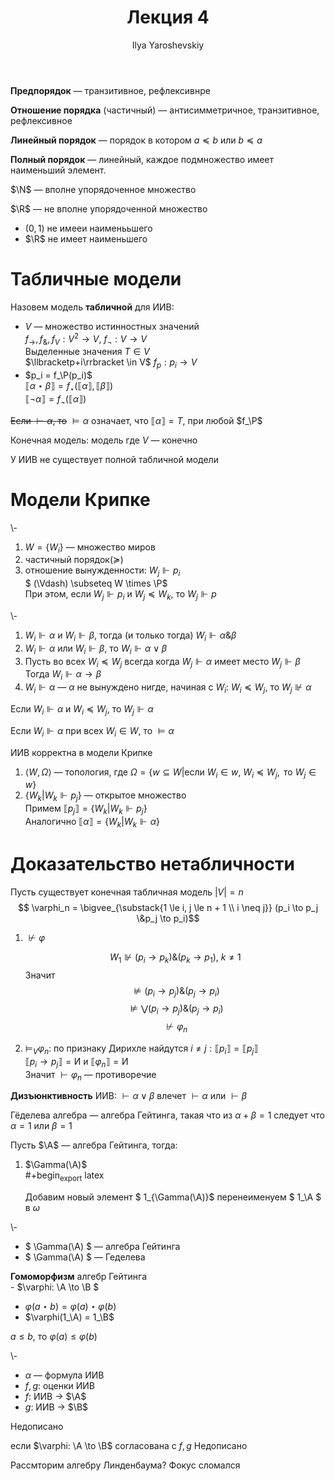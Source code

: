 #+LATEX_CLASS: general
#+TITLE: Лекция 4
#+AUTHOR: Ilya Yaroshevskiy

#+LATEX_HEADER: \usepackage{stmaryrd}

#+begin_export latex
\renewcommand{\P}{\mathcal{P}}
\newcommand{\A}{\mathcal{A}}
\newcommand{\L}{\mathcal{L}}
\newcommand{\B}{\mathcal{B}}
#+end_export


#+begin_definition org
*Предпорядок* --- транзитивное, рефлексивнре
#+end_definition
#+begin_definition org
*Отношение порядка* (частичный) --- антисимметричное, транзитивное, рефлексивное
#+end_definition
#+begin_definition org
*Линейный порядок* --- порядок в котором \( a \preceq b\) или \( b \preceq a\)
#+end_definition
#+begin_definition org
*Полный порядок* --- линейный, каждое подмножество имеет наименьший элемент. 
#+end_definition
#+begin_examp org
\(\N\) --- вполне упорядоченное множество
#+end_examp
#+begin_examp org
\(\R\) --- не вполне упорядоченной множество
- \((0, 1)\) не имееи наименььшего
- \(\R\) не имеет наименьшего
#+end_examp
* Табличные модели
#+begin_definition org
Назовем модель *табличной* для ИИВ:
- \(V\) --- множество истинностных значений \\
  \(f_\to,f_\&, f_V: V^2 \to V\), \(f_\neg: V \to V\) \\
  Выделенные значения \(T \in V\) \\
  \(\llbracketp+i\rrbracket \in V\) \(f_p : p_i \to V\)
- \(p_i = f_\P(p_i)\) \\
  \(\llbracket\alpha \star \beta\rrbracket = f_\star(\llbracket\alpha\rrbracket, \llbracket\beta\rrbracket)\) \\
  \(\llbracket\neg \alpha\rrbracket = f_\neg(\llbracket\alpha\rrbracket)\)
+Если \(\vdash \alpha\), то+ \(\vDash \alpha\) означает, что \(\llbracket\alpha\rrbracket = T\), при любой \(f_\P\)
#+end_definition
#+begin_definition org
Конечная модель: модель где \(V\) --- конечно
#+end_definition
#+begin_theorem org
У ИИВ не существует полной табличной модели
#+end_theorem
* Модели Крипке
#+begin_export latex
\begin{center}
\begin{tikzpicture}
\node at (0,0) (A) {\( P = NP? \)};
\node at (2, 2) (B) {все банки лопнут, RSA сломают!!!};
\node at (2, -2) (C) {RSA устоит};
\draw[->] (A) -- node[above] {\(+\)} (B);
\draw[->] (A) -- node[below] {\(-\)} (C);
\end{tikzpicture}
\end{center}
#+end_export
#+begin_defintion org
\-
1. \( W = \{W_i\}\) --- множество миров
2. частичный порядок(\(\succeq\))
3. отношение вынужденности: \(W_j \Vdash p_i\) \\
   \( (\Vdash)  \subseteq W \times \P\) \\
   При этом, если \( W_j \Vdash p_i \) и \( W_j \preceq W_k\), то \( W_j \Vdash p\)
#+end_defintion
#+begin_definition org
\-
1. \( W_i \Vdash \alpha\) и \( W_i \Vdash \beta\), тогда (и только тогда) \( W_i \Vdash \alpha \& \beta\) \\
2.  \( W_i \Vdash \alpha\) или \(W_i \Vdash \beta\), то \(W_i \Vdash \alpha \vee \beta\)
3. Пусть во всех \( W_i \preceq W_j\) всегда когда \(W_j \Vdash \alpha\) имеет место \(W_j \Vdash \beta\) \\
   Тогда \( W_i \Vdash \alpha \to \beta\)
4. \( W_i \Vdash \alpha\) --- \(\alpha\) не вынуждено нигде, начиная с \(W_i\):
   \(W_i \preceq W_j\), то \(W_j \not\Vdash \alpha\)
#+end_definition
#+begin_theorem org
Если \(W_i \Vdash \alpha\) и \( W_i \preceq W_j\), то \(W_j \Vdash \alpha\)
#+end_theorem
#+begin_definition org
Если \(W_i \Vdash \alpha\) при всех \( W_i \in W\), то \(\vDash \alpha\)
#+end_definition
#+begin_theorem org
ИИВ корректна в модели Крипке
#+end_theorem
#+begin_proof org
1. \(\langle W, \Omega \rangle\) --- топология, где \(\Omega = \{w \subseteq W | \text{если }W_i \in w,\ W_i \preceq W_j,\text{ то } W_j \in w\}\) \\
2. \( \{W_k | W_k \Vdash p_j\}\) --- открытое множество \\
   Примем \( \llbracket p_j \rrbracket = \{W_k | W_k \Vdash p_j\}\) \\
   Аналогично \( \llbracket \alpha \rrbracket = \{W_k | W_k \Vdash \alpha\}\)
#+end_proof
* Доказательство нетабличности
Пусть существует конечная табличная модель \( |V| = n\)
\[ \varphi_n =  \bigvee_{\substack{1 \le i, j \le n + 1 \\ i \neq j}} (p_i \to p_j \&p_j \to p_i)\]
1. \(\not\vdash\varphi\)
   #+begin_export latex
   \begin{center}
   \begin{tikzpicture}
   \node[anchor=west] at (0, 0) (A) {\(W_0\)};
   \node[anchor=west] at (1, 2) (B) {\(W_1\)};
   \node[anchor=west] at (1, 1) (C) {\(W_2\)};
   \node[anchor=west] at (1, 0) (D) {\(\vdots\)};
   \node[anchor=west] at (1, -1) (E) {\(W_{n + 1}\)};
   \draw[->] (A) -- (B);
   \draw[->] (A) -- (C);
   \draw[->] (A) -- (E);
   \node[anchor=west] at (2, 2) {\(p_1\)};
   \node[anchor=west] at (2, 1) {\(p_2\)};
   \node[anchor=west] at (2, -1) {\(p_{n + 1}\)};
   \end{tikzpicture}
   \end{center}
   #+end_export
   \[ W_1 \not\Vdash (p_i \to p_k)\&(p_k\to p_1),\ k\neq 1 \]
   Значит \[ \not\vDash (p_i\to p_j)\&(p_j\to p_i) \]
   \[ \not\vDash \bigvee (p_i\to p_j)\&(p_j\to p_i) \]
   \[ \not\vdash\varphi_n \]
2. \(\vDash_V \varphi_n\): по признаку Дирихле найдутся \(i\neq j:\llbracket p_i \rrbracket = \llbracket p_j \rrbracket\) \\
   \( \llbracket p_i \to p_j \rrbracket = \text{И}\) и \( \llbracket \varphi_n \rrbracket = \text{И}\) \\
   Значит \(\vdash \varphi_n\) --- противоречие
#+begin_definition org
*Дизъюнктивность* ИИВ: \( \vdash \alpha \vee \beta\) влечет \(\vdash \alpha\) или \(\vdash \beta\)
#+end_definition
#+begin_definition org
Гёделева алгебра --- алгебра Гейтинга, такая что из \(\alpha + \beta = 1\) следует что \(\alpha = 1\) или \(\beta = 1\) \\
#+end_definition
#+begin_definition org
Пусть \(\A\) --- алгебра Гейтинга, тогда:
1. \(\Gamma(\A)\) \\
   #+begin_export latex
   \begin{center}
   \begin{tikzpicture}
   \draw (-1, 0) circle[radius=0.5cm] node {\(\A\)};
   \draw (1, 0) circle[radius=0.5cm] node {\(\A\)};
   \node (0, 0) {\(\Rightarrow\)};
   \draw (-1, 0.5) circle[radius=1pt,fill=black] node[above] {\(1\)};
   \draw (1, 0.5) circle[radius=1pt,fill=black] node[above right] {\(1\)};
   \draw (1, 1.5) circle[radius=1pt,fill=black] node[above] {\(\omega\)};
   \draw (1, 1.5) -- (1, 0.5);
   \end{tikzpicture}
   \end{center}
   #+end_export

   Добавим новый элемент \( 1_{\Gamma(\A)}\) перенеименуем \( 1_\A \) в  \(\omega\)
#+end_definition
#+begin_theorem org
\-
- \( \Gamma(\A) \) --- алгебра Гейтинга
- \( \Gamma(\A) \) --- Геделева
#+end_theorem
#+begin_definition org
*Гомоморфизм* алгебр Гейтинга \\
- \(\varphi: \A \to \B \)
- \(\varphi(a \star b) = \varphi(a)\star\varphi(b)\)
- \(\varphi(1_\A) = 1_\B\)
#+end_definition
#+begin_theorem org
\( a \le b\), то \(\varphi(a) \le \varphi(b)\)
#+end_theorem
#+begin_definition org
\-
- \(\alpha\) --- формула ИИВ
- \(f, g \): оценки ИИВ
- \(f\): ИИВ \to \(\A\)
- \(g\): ИИВ \to \(\B\)
\color{red}Недописано\color{black}
#+end_definition
#+begin_theorem org
если \(\varphi: \A \to \B\) согласована с \(f, g\)
\color{red}Недописано\color{black}
#+end_theorem


Рассмторим алгебру Линденбаума?
\color{red}Фокус сломался\color{black}
